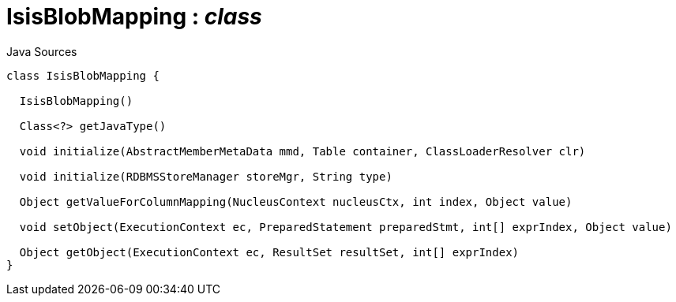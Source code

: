 = IsisBlobMapping : _class_
:Notice: Licensed to the Apache Software Foundation (ASF) under one or more contributor license agreements. See the NOTICE file distributed with this work for additional information regarding copyright ownership. The ASF licenses this file to you under the Apache License, Version 2.0 (the "License"); you may not use this file except in compliance with the License. You may obtain a copy of the License at. http://www.apache.org/licenses/LICENSE-2.0 . Unless required by applicable law or agreed to in writing, software distributed under the License is distributed on an "AS IS" BASIS, WITHOUT WARRANTIES OR  CONDITIONS OF ANY KIND, either express or implied. See the License for the specific language governing permissions and limitations under the License.

.Java Sources
[source,java]
----
class IsisBlobMapping {

  IsisBlobMapping()

  Class<?> getJavaType()

  void initialize(AbstractMemberMetaData mmd, Table container, ClassLoaderResolver clr)

  void initialize(RDBMSStoreManager storeMgr, String type)

  Object getValueForColumnMapping(NucleusContext nucleusCtx, int index, Object value)

  void setObject(ExecutionContext ec, PreparedStatement preparedStmt, int[] exprIndex, Object value)

  Object getObject(ExecutionContext ec, ResultSet resultSet, int[] exprIndex)
}
----

